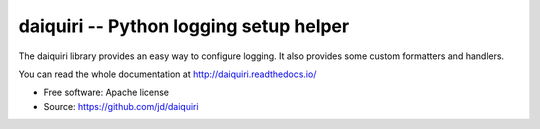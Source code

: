 =======================================
daiquiri -- Python logging setup helper
=======================================

.. image:: https://circleci.com/gh/jd/daiquiri.svg?style=svg
   :target: https://circleci.com/gh/jd/daiquiri

.. image:: https://img.shields.io/pypi/v/daiquiri.svg
    :target: https://pypi.python.org/pypi/daiquiri
    :alt: Latest Version

The daiquiri library provides an easy way to configure logging. It also
provides some custom formatters and handlers.

You can read the whole documentation at http://daiquiri.readthedocs.io/

* Free software: Apache license
* Source: https://github.com/jd/daiquiri
